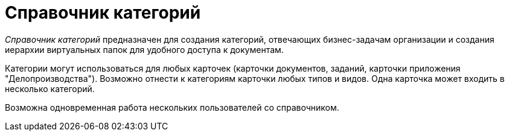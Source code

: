 = Справочник категорий

_Справочник категорий_ предназначен для создания категорий, отвечающих бизнес-задачам организации и создания иерархии виртуальных папок для удобного доступа к документам.

Категории могут использоваться для любых карточек (карточки документов, заданий, карточки приложения "Делопроизводства"). Возможно отнести к категориям карточки любых типов и видов. Одна карточка может входить в несколько категорий.

Возможна одновременная работа нескольких пользователей со справочником.
